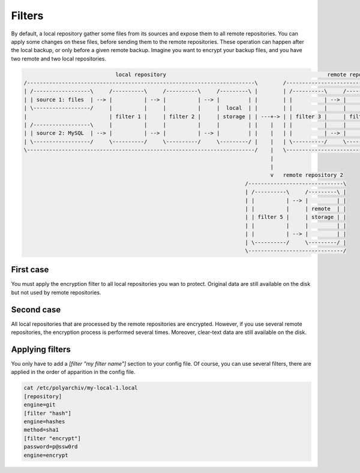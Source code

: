 Filters
=======

By default, a local repository gather some files from its sources and expose them to all remote repositories.
You can apply some changes on these files, before sending them to the remote repositories.
These operation can happen after the local backup, or only before a given remote backup.
Imagine you want to encrypt your backup files, and you have two remote and two local repositories.

.. code-block:: bash

                               local repository                                                   remote repository 1
  /------------------------------------------------------------------------\        /-----------------------------------------------\
  | /------------------\     /----------\     /----------\     /---------\ |        | /----------\     /----------\     /---------\ |
  | | source 1: files  | --> |          | --> |          | --> |         | |        | |          | --> |          | --> |         | |
  | \------------------/     |          |     |          |     |  local  | |        | |          |     |          |     | remote  | |
  |                          | filter 1 |     | filter 2 |     | storage | | ---+-> | | filter 3 |     | filter 4 |     | storage | |
  | /------------------\     |          |     |          |     |         | |    |   | |          |     |          |     |         | |
  | | source 2: MySQL  | --> |          | --> |          | --> |         | |    |   | |          | --> |          | --> |         | |
  | \------------------/     \----------/     \----------/     \---------/ |    |   | \----------/     \----------/     \---------/ |
  \------------------------------------------------------------------------/    |   \-----------------------------------------------/
                                                                                |
                                                                                |
                                                                                v   remote repository 2
                                                                        /------------------------------\
                                                                        | /----------\     /---------\ |
                                                                        | |          | --> |         | |
                                                                        | |          |     | remote  | |
                                                                        | | filter 5 |     | storage | |
                                                                        | |          |     |         | |
                                                                        | |          | --> |         | |
                                                                        | \----------/     \---------/ |
                                                                        \------------------------------/

First case
----------

You must apply the encryption filter to all local repositories you wan to protect.
Original data are still available on the disk but not used by remote repositories.

Second case
-----------

All local repositories that are processed by the remote repositories are encrypted.
However, if you use several remote repositories, the encryption process is performed several times.
Moreover, clear-text data are still available on the disk.

Applying filters
----------------

You only have to add a `[filter "my filter name"]` section to your config file.
Of course, you can use several filters, there are applied in the order of apparition in the config file.

.. code-block:: bash

  cat /etc/polyarchiv/my-local-1.local
  [repository]
  engine=git
  [filter "hash"]
  engine=hashes
  method=sha1
  [filter "encrypt"]
  password=p@ssw0rd
  engine=encrypt


